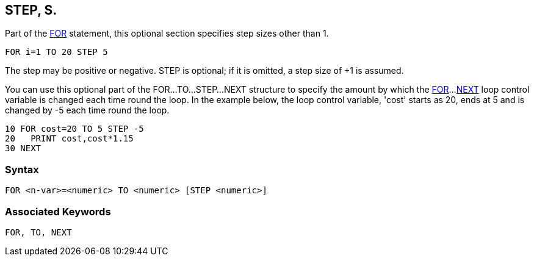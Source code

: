 == [#step]#STEP#, S.

Part of the link:bbckey2.html#for[FOR] statement, this optional section specifies step sizes other than 1.

[source,console]
----
FOR i=1 TO 20 STEP 5
----

The step may be positive or negative. STEP is optional; if it is omitted, a step size of +1 is assumed.

You can use this optional part of the FOR...TO...STEP...NEXT structure to specify the amount by which the link:bbckey2.html#for[FOR]...link:bbckey3.html#next[NEXT] loop control variable is changed each time round the loop. In the example below, the loop control variable, 'cost' starts as 20, ends at 5 and is changed by -5 each time round the loop.

[source,console]
----
10 FOR cost=20 TO 5 STEP -5
20   PRINT cost,cost*1.15
30 NEXT
----

=== Syntax

[source,console]
----
FOR <n-var>=<numeric> TO <numeric> [STEP <numeric>]
----

=== Associated Keywords

[source,console]
----
FOR, TO, NEXT
----

